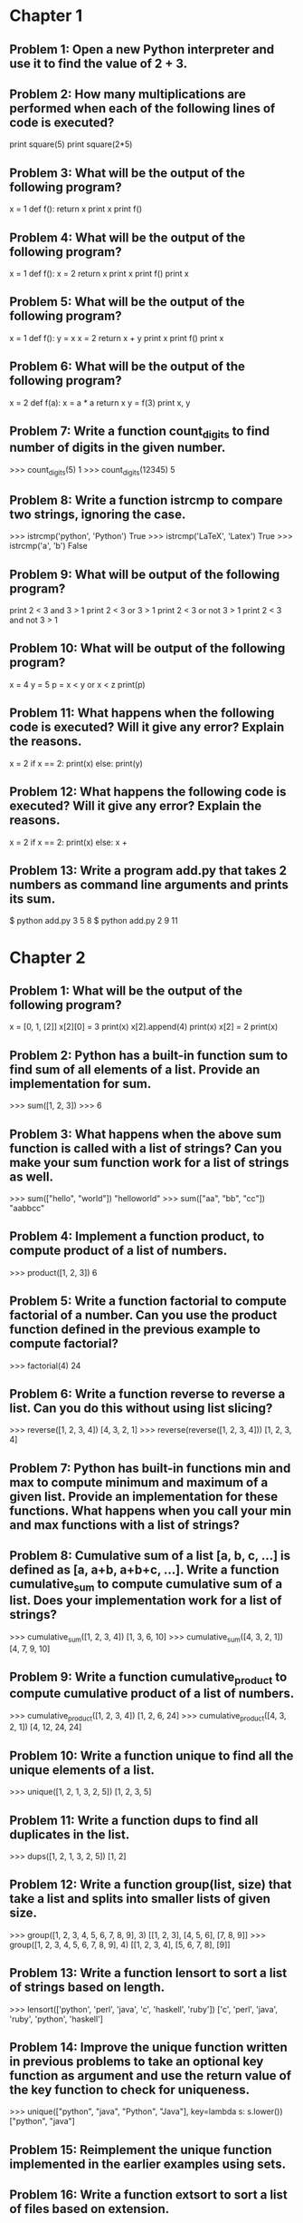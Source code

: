 * Chapter 1

** Problem 1: Open a new Python interpreter and use it to find the value of 2 + 3.

** Problem 2: How many multiplications are performed when each of the following lines of code is executed?

print square(5)
print square(2*5)

** Problem 3: What will be the output of the following program?

x = 1
def f():
    return x
print x
print f()

** Problem 4: What will be the output of the following program?

x = 1
def f():
    x = 2
    return x
print x
print f()
print x

** Problem 5: What will be the output of the following program?

x = 1
def f():
        y = x
        x = 2
        return x + y
print x
print f()
print x

** Problem 6: What will be the output of the following program?

x = 2
def f(a):
    x = a * a
    return x
y = f(3)
print x, y

** Problem 7: Write a function count_digits to find number of digits in the given number.

>>> count_digits(5)
1
>>> count_digits(12345)
5

** Problem 8: Write a function istrcmp to compare two strings, ignoring the case.

>>> istrcmp('python', 'Python')
True
>>> istrcmp('LaTeX', 'Latex')
True
>>> istrcmp('a', 'b')
False

** Problem 9: What will be output of the following program?

print 2 < 3 and 3 > 1
print 2 < 3 or 3 > 1
print 2 < 3 or not 3 > 1
print 2 < 3 and not 3 > 1

** Problem 10: What will be output of the following program?

x = 4
y = 5
p = x < y or x < z
print(p)

** Problem 11: What happens when the following code is executed? Will it give any error? Explain the reasons.

x = 2
if x == 2:
    print(x)
else:
    print(y)

** Problem 12: What happens the following code is executed? Will it give any error? Explain the reasons.

x = 2
if x == 2:
    print(x)
else:
    x +

** Problem 13: Write a program add.py that takes 2 numbers as command line arguments and prints its sum.

$ python add.py 3 5
8
$ python add.py 2 9
11


* Chapter 2

** Problem 1: What will be the output of the following program?

x = [0, 1, [2]]
x[2][0] = 3
print(x)
x[2].append(4)
print(x)
x[2] = 2
print(x)

** Problem 2: Python has a built-in function sum to find sum of all elements of a list. Provide an implementation for sum.

>>> sum([1, 2, 3])
>>> 6

** Problem 3: What happens when the above sum function is called with a list of strings? Can you make your sum function work for a list of strings as well.

>>> sum(["hello", "world"])
"helloworld"
>>> sum(["aa", "bb", "cc"])
"aabbcc"

** Problem 4: Implement a function product, to compute product of a list of numbers.

>>> product([1, 2, 3])
6

** Problem 5: Write a function factorial to compute factorial of a number. Can you use the product function defined in the previous example to compute factorial?

>>> factorial(4)
24

** Problem 6: Write a function reverse to reverse a list. Can you do this without using list slicing?

>>> reverse([1, 2, 3, 4])
[4, 3, 2, 1]
>>> reverse(reverse([1, 2, 3, 4]))
[1, 2, 3, 4]

** Problem 7: Python has built-in functions min and max to compute minimum and maximum of a given list. Provide an implementation for these functions. What happens when you call your min and max functions with a list of strings?

** Problem 8: Cumulative sum of a list [a, b, c, ...] is defined as [a, a+b, a+b+c, ...]. Write a function cumulative_sum to compute cumulative sum of a list. Does your implementation work for a list of strings?

>>> cumulative_sum([1, 2, 3, 4])
[1, 3, 6, 10]
>>> cumulative_sum([4, 3, 2, 1])
[4, 7, 9, 10]

** Problem 9: Write a function cumulative_product to compute cumulative product of a list of numbers.

>>> cumulative_product([1, 2, 3, 4])
[1, 2, 6, 24]
>>> cumulative_product([4, 3, 2, 1])
[4, 12, 24, 24]

** Problem 10: Write a function unique to find all the unique elements of a list.

>>> unique([1, 2, 1, 3, 2, 5])
[1, 2, 3, 5]

** Problem 11: Write a function dups to find all duplicates in the list.

>>> dups([1, 2, 1, 3, 2, 5])
[1, 2]

** Problem 12: Write a function group(list, size) that take a list and splits into smaller lists of given size.

>>> group([1, 2, 3, 4, 5, 6, 7, 8, 9], 3)
[[1, 2, 3], [4, 5, 6], [7, 8, 9]]
>>> group([1, 2, 3, 4, 5, 6, 7, 8, 9], 4)
[[1, 2, 3, 4], [5, 6, 7, 8], [9]]

** Problem 13: Write a function lensort to sort a list of strings based on length.

>>> lensort(['python', 'perl', 'java', 'c', 'haskell', 'ruby'])
['c', 'perl', 'java', 'ruby', 'python', 'haskell']

** Problem 14: Improve the unique function written in previous problems to take an optional key function as argument and use the return value of the key function to check for uniqueness.

>>> unique(["python", "java", "Python", "Java"], key=lambda s: s.lower())
["python", "java"]

** Problem 15: Reimplement the unique function implemented in the earlier examples using sets.

** Problem 16: Write a function extsort to sort a list of files based on extension.

>>> extsort(['a.c', 'a.py', 'b.py', 'bar.txt', 'foo.txt', 'x.c'])
['a.c', 'x.c', 'a.py', 'b.py', 'bar.txt', 'foo.txt']

** Problem 17: Write a program reverse.py to print lines of a file in reverse order.

** Problem 18: Write a program to print each line of a file in reverse order.

** Problem 19: Implement unix commands head and tail. The head and tail commands take a file as argument and prints its first and last 10 lines of the file respectively.

** Problem 20: Implement unix command grep. The grep command takes a string and a file as arguments and prints all lines in the file which contain the specified string.

** Problem 21: Write a program wrap.py that takes filename and width as aruguments and wraps the lines longer than width.

** Problem 22: The above wrap program is not so nice because it is breaking the line at middle of any word. Can you write a new program wordwrap.py that works like wrap.py, but breaks the line only at the word boundaries?

** Problem 23: Write a program center_align.py to center align all lines in the given file.

** Problem 24: Provide an implementation for zip function using list comprehensions.

>>> zip([1, 2, 3], ["a", "b", "c"])
[(1, "a"), (2, "b"), (3, "c")]

** Problem 25: Python provides a built-in function map that applies a function to each element of a list. Provide an implementation for map using list comprehensions.

>>> def square(x): return x * x
...
>>> map(square, range(5))
[0, 1, 4, 9, 16]

** Problem 26: Python provides a built-in function filter(f, a) that returns items of the list a for which f(item) returns true. Provide an implementation for filter using list comprehensions.

>>> def even(x): return x %2 == 0
...
>>> filter(even, range(10))
[0, 2, 4, 6, 8]

** Problem 27: Write a function triplets that takes a number n as argument and returns a list of triplets such that sum of first two elements of the triplet equals the third element using numbers below n. Please note that (a, b, c) and (b, a, c) represent same triplet.

>>> triplets(5)
[(1, 1, 2), (1, 2, 3), (1, 3, 4), (2, 2, 4)]

** Problem 28: Write a function enumerate that takes a list and returns a list of tuples containing (index,item) for each item in the list.

>>> enumerate(["a", "b", "c"])
[(0, "a"), (1, "b"), (2, "c")]
>>> for index, value in enumerate(["a", "b", "c"]):
...     print(index, value)
0 a
1 b
2 c

** Problem 29: Write a function array to create an 2-dimensional array. The function should take both dimensions as arguments. Value of each element can be initialized to None:

>>> a = array(2, 3)
>>> a
[[None, None, None], [None, None, None]]
>>> a[0][0] = 5
[[5, None, None], [None, None, None]]

** Problem 30: Write a python function parse_csv to parse csv (comma separated values) files.

>>> print(open('a.csv').read())
a,b,c
1,2,3
2,3,4
3,4,5
>>> parse_csv('a.csv')
[['a', 'b', 'c'], ['1', '2', '3'], ['2', '3', '4'], ['3', '4', '5']]

** Problem 31: Generalize the above implementation of csv parser to support any delimiter and comments.

>>> print(open('a.txt').read())
# elements are separated by ! and comment indicator is #
a!b!c
1!2!3
2!3!4
3!4!5
>>> parse('a.txt', '!', '#')
[['a', 'b', 'c'], ['1', '2', '3'], ['2', '3', '4'], ['3', '4', '5']]

** Problem 32: Write a function mutate to compute all words generated by a single mutation on a given word. A mutation is defined as inserting a character, deleting a character, replacing a character, or swapping 2 consecutive characters in a string. For simplicity consider only letters from a to z.

>>> words = mutate('hello')
>>> 'helo' in words
True
>>> 'cello' in words
True
>>> 'helol' in words
True

** Problem 33: Write a function nearly_equal to test whether two strings are nearly equal. Two strings a and b are nearly equal when a can be generated by a single mutation on b.

>>> nearly_equal('python', 'perl')
False
>>> nearly_equal('perl', 'pearl')
True
>>> nearly_equal('python', 'jython')
True
>>> nearly_equal('man', 'woman')
False

** Problem 34: Improve the above program to print the words in the descending order of the number of occurrences.

** Problem 35: Write a program to count frequency of characters in a given file. Can you use character frequency to tell whether the given file is a Python program file, C program file or a text file?

** Problem 36: Write a program to find anagrams in a given list of words. Two words are called anagrams if one word can be formed by rearranging letters of another. For example 'eat', 'ate' and 'tea' are anagrams.

>>> anagrams(['eat', 'ate', 'done', 'tea', 'soup', 'node'])
[['eat', 'ate', 'tea], ['done', 'node'], ['soup']]

** Problem 37: Write a function valuesort to sort values of a dictionary based on the key.

>>> valuesort({'x': 1, 'y': 2, 'a': 3})
[3, 1, 2]

** Problem 38: Write a function invertdict to interchange keys and values in a dictionary. For simplicity, assume that all values are unique.

>>> invertdict({'x': 1, 'y': 2, 'z': 3})
{1: 'x', 2: 'y', 3: 'z'}


* Chapter 3

** Problem 1: Write a program to list all files in the given directory.

** Problem 2: Write a program extcount.py to count number of files for each extension in the given directory. The program should take a directory name  as argument and print count and extension for each available file extension.

** Problem 3: Write a program to list all the files in the given directory along with their length and last modification time. The output should contain one line for each file containing filename, length and modification date separated by tabs.Hint: see help for os.stat.

** Problem 4: Write a program to print directory tree. The program should take path of a directory as argument and print all the files in it recursively as a tree.

** Problem 5: Write a program wget.py to download a given URL. The program should accept a URL as argument, download it and save it with the basename of the URL. If the URL ends with a /, consider the basename as index.html.

** Problem 6: Write a program antihtml.py that takes a URL as argument, downloads the html from web and print it after stripping html tags.

** Problem 7: Write a function make_slug that takes a name converts it into a slug. A slug is a string where spaces and special characters are replaced by a hyphen, typically used to create blog post URL from post title. It should also make sure there are no more than one hyphen in any place and there are no hyphens at the biginning and end of the slug.

>>> make_slug("hello world")
'hello-world'
>>> make_slug("hello  world!")
'hello-world'
>>> make_slug(" --hello-  world--")
'hello-world'

** Problem 8: Write a program links.py that takes URL of a webpage as argument and prints all the URLs linked from that webpage.

** Problem 9: Write a regular expression to validate a phone number.

** Problem 10: Write a program myip.py to print the external IP address of the machine. Use the response from http://httpbin.org/get and read the IP address from there. The program should print only the IP address and nothing else.

** Problem 11: Write a python program zip.py to create a zip file. The program should take name of zip file as first argument and files to add as rest of the arguments.

** Problem 12: Write a program mydoc.py to implement the functionality of pydoc. The program should take the module name as argument and print documentation for the module and each of the functions defined in that module.

** Problem 13: Write a program csv2xls.py that reads a csv file and exports it as Excel file. The prigram should take two arguments. The name of the csv file to read as first argument and the name of the Excel file to write as the second argument.

** Problem 14: Create a new virtualenv and install BeautifulSoup. BeautifulSoup is very good library for parsing HTML. Try using it to extract all HTML links from a webpage.


* Chapter 4

** Problem 1: What will the output of the following program.

class A:
    def f(self):
        return self.g()

    def g(self):
        return 'A'

class B(A):
    def g(self):
        return 'B'

a = A()
b = B()
print(a.f(), b.f())
print(a.g(), b.g())

** Problem 2: What will be the output of the following program?

try:
    print "a"
except:
    print "b"
else:
    print "c"
finally:
    print "d"

** Problem 3: What will be the output of the following program?

try:
    print("a")
    raise Exception("doom")
except:
    print("b")
else:
    print("c")
finally:
    print("d")

** Problem 4: What will be the output of the following program?

def f():
    try:
        print("a")
        return
    except:
        print("b")
    else:
        print("c")
    finally:
        print("d")

f()


* Chapter 5

** Problem 1: Write an iterator class reverse_iter, that takes a list and iterates it from the reverse direction.

>>> it = reverse_iter([1, 2, 3, 4])
>>> next(it)
4
>>> next(it)
3
>>> next(it)
2
>>> next(it)
1
>>> next(it)
Traceback (most recent call last):
  File "<stdin>", line 1, in <module>
StopIteration

** Problem 2: Write a program that takes one or more filenames as arguments and prints all the lines which are longer than 40 characters.

** Problem 3: Write a function findfiles that recursively descends the directory tree for the specified directory and generates paths of all the files in the tree.

** Problem 4: Write a function to compute the number of python files (.py extension) in a specified directory recursively.

** Problem 5: Write a function to compute the total number of lines of code in all python files in the specified directory recursively.

** Problem 6: Write a function to compute the total number of lines of code, ignoring empty and comment lines, in all python files in the specified directory recursively.

** Problem 7: Write a program split.py, that takes an integer n and a filename as command line arguments and splits the file into multiple small files with each having n lines.

** Problem 8: Write a function peep, that takes an iterator as argument and returns the first element and an equivalant iterator.

>>> it = iter(range(5))
>>> x, it1 = peep(it)
>>> print(x, list(it1))
0 [0, 1, 2, 3, 4]

** Problem 9: The built-in function enumerate takes an iteratable and returns an iterator over pairs (index, value) for each value in the source.

>>> list(enumerate(["a", "b", "c"])
[(0, "a"), (1, "b"), (2, "c")]
>>> for i, c in enumerate(["a", "b", "c"]):
...     print(i, c)
...
0 a
1 b
2 c

** Problem 10: Implement a function izip that works like itertools.izip.


* Chapter 6

** Problem 1: Implement a function product to multiply 2 numbers recursively using + and - operators only.

** Problem 2: Write a function flatten_dict to flatten a nested dictionary by joining the keys with . character.

>>> flatten_dict({'a': 1, 'b': {'x': 2, 'y': 3}, 'c': 4})
{'a': 1, 'b.x': 2, 'b.y': 3, 'c': 4}

** Problem 3: Write a function unflatten_dict to do reverse of flatten_dict.

>>> unflatten_dict({'a': 1, 'b.x': 2, 'b.y': 3, 'c': 4})
{'a': 1, 'b': {'x': 2, 'y': 3}, 'c': 4}

** Problem 4: Write a function treemap to map a function over nested list.

>>> treemap(lambda x: x*x, [1, 2, [3, 4, [5]]])
[1, 4, [9, 16, [25]]]

** Problem 5: Write a function tree_reverse to reverse elements of a nested-list recursively.

>>> tree_reverse([[1, 2], [3, [4, 5]], 6])
[6, [[5, 4], 3], [2, 1]]

** Problem 6: Complete the above implementation of json_encode by handling the case of dictionaries.

** Problem 7: Implement a program dirtree.py that takes a directory as argument and prints all the files in that directory recursively as a tree.Hint: Use os.listdir and os.path.isdir funtions.

** Problem 8: Write a function count_change to count the number of ways to change any given amount. Available coins are also passed as argument to the function.

>>> count_change(10, [1, 5])
3
>>> count_change(10, [1, 2])
6
>>> count_change(100, [1, 5, 10, 25, 50])
292

** Problem 9: Write a function permute to compute all possible permutations of elements of a given list.

>>> permute([1, 2, 3])
[[1, 2, 3], [1, 3, 2], [2, 1, 3], [2, 3, 1], [3, 1, 2], [3, 2, 1]]

** Problem 10: Write a function profile, which takes a function as argument and returns a new function, which behaves exactly similar to the given function, except that it prints the time consumed in executing it.

>>> fib = profile(fib)
>>> fib(20)
time taken: 0.1 sec
10946

** Problem 11: Write a function vectorize which takes a function f and return a new function, which takes a list as argument and calls f for every element and returns the result as a list.

>>> def square(x): return x * x
...
>>> f = vectorize(square)
>>> f([1, 2, 3])
[1, 4, 9]
>>> g = vectorize(len)
>>> g(["hello", "world"])
[5, 5]
>>> g([[1, 2], [2, 3, 4]])
[2, 3]


